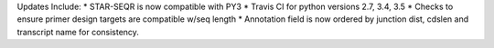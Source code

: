 Updates Include:
* STAR-SEQR is now compatible with PY3
* Travis CI for python versions 2.7, 3.4, 3.5
* Checks to ensure primer design targets are compatible w/seq length
* Annotation field is now ordered by junction dist, cdslen and transcript name for consistency.
